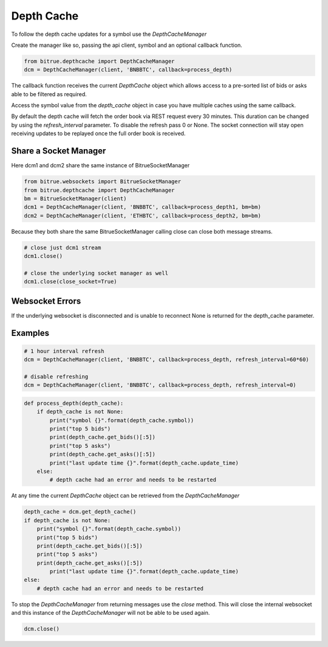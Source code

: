 Depth Cache
===========

To follow the depth cache updates for a symbol use the `DepthCacheManager`

Create the manager like so, passing the api client, symbol and an optional callback function.

.. code:: python

    from bitrue.depthcache import DepthCacheManager
    dcm = DepthCacheManager(client, 'BNBBTC', callback=process_depth)

The callback function receives the current `DepthCache` object which allows access to a pre-sorted
list of bids or asks able to be filtered as required.

Access the symbol value from the `depth_cache` object in case you have multiple caches using the same callback.

By default the depth cache will fetch the order book via REST request every 30 minutes.
This duration can be changed by using the `refresh_interval` parameter. To disable the refresh pass 0 or None.
The socket connection will stay open receiving updates to be replayed once the full order book is received.

Share a Socket Manager
----------------------

Here dcm1 and dcm2 share the same instance of BitrueSocketManager

.. code:: python

    from bitrue.websockets import BitrueSocketManager
    from bitrue.depthcache import DepthCacheManager
    bm = BitrueSocketManager(client)
    dcm1 = DepthCacheManager(client, 'BNBBTC', callback=process_depth1, bm=bm)
    dcm2 = DepthCacheManager(client, 'ETHBTC', callback=process_depth2, bm=bm)

Because they both share the same BitrueSocketManager calling close can close both message streams.

.. code:: python

    # close just dcm1 stream
    dcm1.close()

    # close the underlying socket manager as well
    dcm1.close(close_socket=True)

Websocket Errors
----------------

If the underlying websocket is disconnected and is unable to reconnect None is returned for the depth_cache parameter.

Examples
--------

.. code:: python

    # 1 hour interval refresh
    dcm = DepthCacheManager(client, 'BNBBTC', callback=process_depth, refresh_interval=60*60)

    # disable refreshing
    dcm = DepthCacheManager(client, 'BNBBTC', callback=process_depth, refresh_interval=0)

.. code:: python

    def process_depth(depth_cache):
        if depth_cache is not None:
            print("symbol {}".format(depth_cache.symbol))
            print("top 5 bids")
            print(depth_cache.get_bids()[:5])
            print("top 5 asks")
            print(depth_cache.get_asks()[:5])
            print("last update time {}".format(depth_cache.update_time)
        else:
            # depth cache had an error and needs to be restarted

At any time the current `DepthCache` object can be retrieved from the `DepthCacheManager`

.. code:: python

    depth_cache = dcm.get_depth_cache()
    if depth_cache is not None:
        print("symbol {}".format(depth_cache.symbol))
        print("top 5 bids")
        print(depth_cache.get_bids()[:5])
        print("top 5 asks")
        print(depth_cache.get_asks()[:5])
            print("last update time {}".format(depth_cache.update_time)
    else:
        # depth cache had an error and needs to be restarted

To stop the `DepthCacheManager` from returning messages use the `close` method.
This will close the internal websocket and this instance of the `DepthCacheManager` will not be able to be used again.

.. code:: python

    dcm.close()
